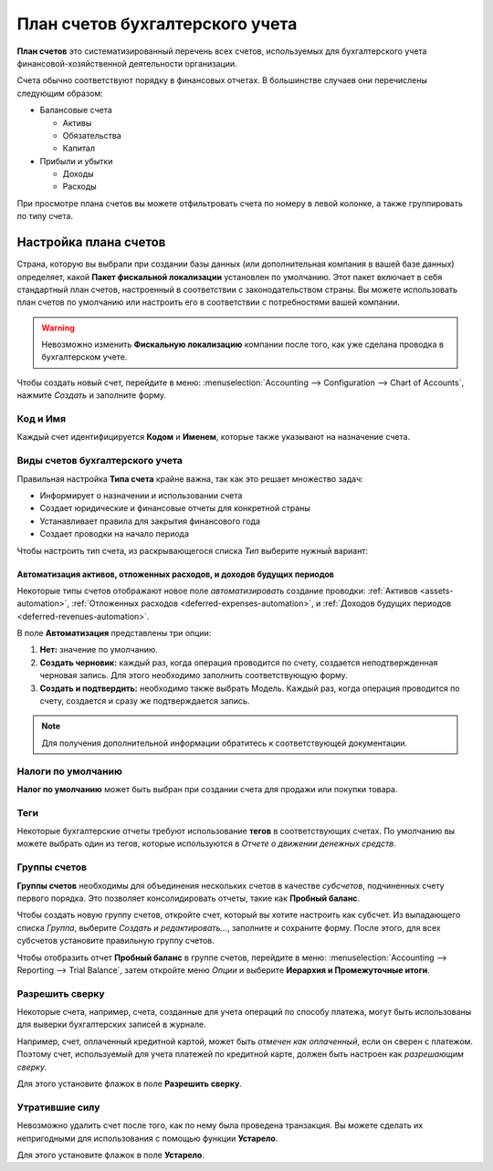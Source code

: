 ================================
План счетов бухгалтерского учета
================================

**План счетов** это систематизированный перечень всех счетов, используемых для бухгалтерского учета
финансовой-хозяйственной деятельности организации.

Счета обычно соответствуют порядку в финансовых отчетах. В большинстве случаев
они перечислены следующим образом:

- Балансовые счета

  * Активы
  * Обязательства
  * Капитал

- Прибыли и убытки

  * Доходы
  * Расходы

При просмотре плана счетов вы можете отфильтровать счета по номеру в левой колонке, а
также группировать по типу счета.

Настройка плана счетов
======================

Страна, которую вы выбрали при создании базы данных (или дополнительная компания в вашей базе данных)
определяет, какой **Пакет фискальной локализации** установлен по умолчанию. Этот пакет включает в себя
стандартный план счетов, настроенный в соответствии с законодательством страны. Вы можете использовать
план счетов по умолчанию или настроить его в соответствии с потребностями вашей компании.

.. warning::
   Невозможно изменить **Фискальную локализацию** компании после того, как уже сделана проводка в бухгалтерском учете.

Чтобы создать новый счет, перейдите в меню: :menuselection:`Accounting --> Configuration --> Chart of Accounts`,
нажмите *Создать* и заполните форму.

Код и Имя
---------

Каждый счет идентифицируется **Кодом** и **Именем**, которые также указывают на назначение счета.

Виды счетов бухгалтерского учета
--------------------------------

Правильная настройка **Типа счета** крайне важна, так как это решает множество задач:

- Информирует о назначении и использовании счета
- Создает юридические и финансовые отчеты для конкретной страны
- Устанавливает правила для закрытия финансового года
- Создает проводки на начало периода

Чтобы настроить тип счета, из раскрывающегося списка *Тип* выберите нужный вариант:

+------------------+--------------+---------------------------+
| Отчет            | Категория    | Типы счетов               |
+===============+==============+=========================+
| Балансовый отчет | Активы       | Дебиторская задолженность |
|                  |              +---------------------------+
|                  |              | Банк и касса              |
|                  |              +---------------------------+
|                  |              | Текущие активы            |
|                  |              +---------------------------+
|                  |              | Внеоборотные активы       |
|                  |              +---------------------------+
|                  |              | Предоплаты                |
|                  |              +---------------------------+
|                  |              | Основные средства         |
|                  +--------------+---------------------------+
|                  | Обязательства| Кредиторская задолженность|
|                  |              +---------------------------+
|                  |              | Кредитная карта           |
|                  |              +---------------------------+
|                  |              | Текущие обязательства     |
|                  |              +---------------------------+
|                  |              | Долгосрочные обязательства|
|                  +--------------+---------------------------+
|                  | Капитал      | Капитал                   |
|                  |              +---------------------------+
|                  |              | Выручка текущего года     |
+---------------+--------------+------------------------------+
| Прибыли и убытки | Доходы       | Доходы                    |
|                  |              +---------------------------+
|                  |              | Прочие доходы             |
|                  +--------------+---------------------------+
|                  | Расходы      | Расходы                   |
|                  |              +---------------------------+
|                  |              | Амортизация               |
|                  |              +---------------------------+
|                  |              | Стоимость выручки         |
+------------------+--------------+---------------------------+
|Прочее            | Прочее       | Забаланс                  |
+------------------+--------------+---------------------------+

Автоматизация активов, отложенных расходов, и доходов будущих периодов
~~~~~~~~~~~~~~~~~~~~~~~~~~~~~~~~~~~~~~~~~~~~~~~~~~~~~~~~~~~~~~~~~~~~~~

Некоторые типы счетов отображают новое поле *автоматизировать* создание проводки: :ref:`Активов
<assets-automation>`, :ref:`Отложенных расходов <deferred-expenses-automation>`,
и :ref:`Доходов будущих периодов <deferred-revenues-automation>`.

В поле **Автоматизация** представлены три опции:

#. **Нет:** значение по умолчанию.
#. **Создать черновик:** каждый раз, когда операция проводится по счету, создается неподтвержденная черновая запись. Для этого необходимо заполнить соответствующую форму.
#. **Создать и подтвердить:** необходимо также выбрать Модель. Каждый раз, когда операция проводится по
   счету, создается и сразу же подтверждается запись.
.. note::
   Для получения дополнительной информации обратитесь к соответствующей документации.

Налоги по умолчанию
-------------------

**Налог по умолчанию** может быть выбран при создании счета для продажи или покупки товара.

Теги
----

Некоторые бухгалтерские отчеты требуют использование **тегов** в соответствующих счетах. По умолчанию вы можете
выбрать один из тегов, которые используются в *Отчете о движении денежных средств*.

Группы счетов
-------------

**Группы счетов** необходимы для объединения нескольких счетов в качестве *субсчетов*, подчиненных
счету первого порядка. Это позволяет консолидировать отчеты, такие как **Пробный баланс**.

Чтобы создать новую группу счетов, откройте счет, который вы хотите настроить как субсчет.
Из выпадающего списка *Группа*, выберите  *Создать и редактировать...*, заполните и сохраните форму.
После этого, для всех субсчетов установите правильную группу счетов.

Чтобы отобразить отчет **Пробный баланс** в группе счетов, перейдите в меню: :menuselection:`Accounting
--> Reporting --> Trial Balance`, затем откройте меню *Опции* и выберите **Иерархия и
Промежуточные итоги**.


Разрешить сверку
----------------

Некоторые счета, например, счета, созданные для учета операций по способу платежа,
могут быть использованы для выверки бухгалтерских записей в журнале.

Например, счет, оплаченный кредитной картой, может быть *отмечен как оплаченный*, если он сверен с
платежом. Поэтому счет, используемый для учета платежей по кредитной карте, должен быть настроен как
*разрешающим сверку*.

Для этого установите флажок в поле **Разрешить сверку**.


Утратившие силу
---------------

Невозможно удалить счет после того, как по нему была проведена транзакция. Вы можете сделать
их непригодными для использования с помощью функции **Устарело**.

Для этого установите флажок в поле **Устарело**.

.. seealso::
   * :doc:`../../payables/supplier_bills/assets`
   * :doc:`../../payables/supplier_bills/deferred_expenses`
   * :doc:`../../receivables/customer_invoices/deferred_revenues`
   * :doc:`../../fiscal_localizations/overview/fiscal_localization_packages`